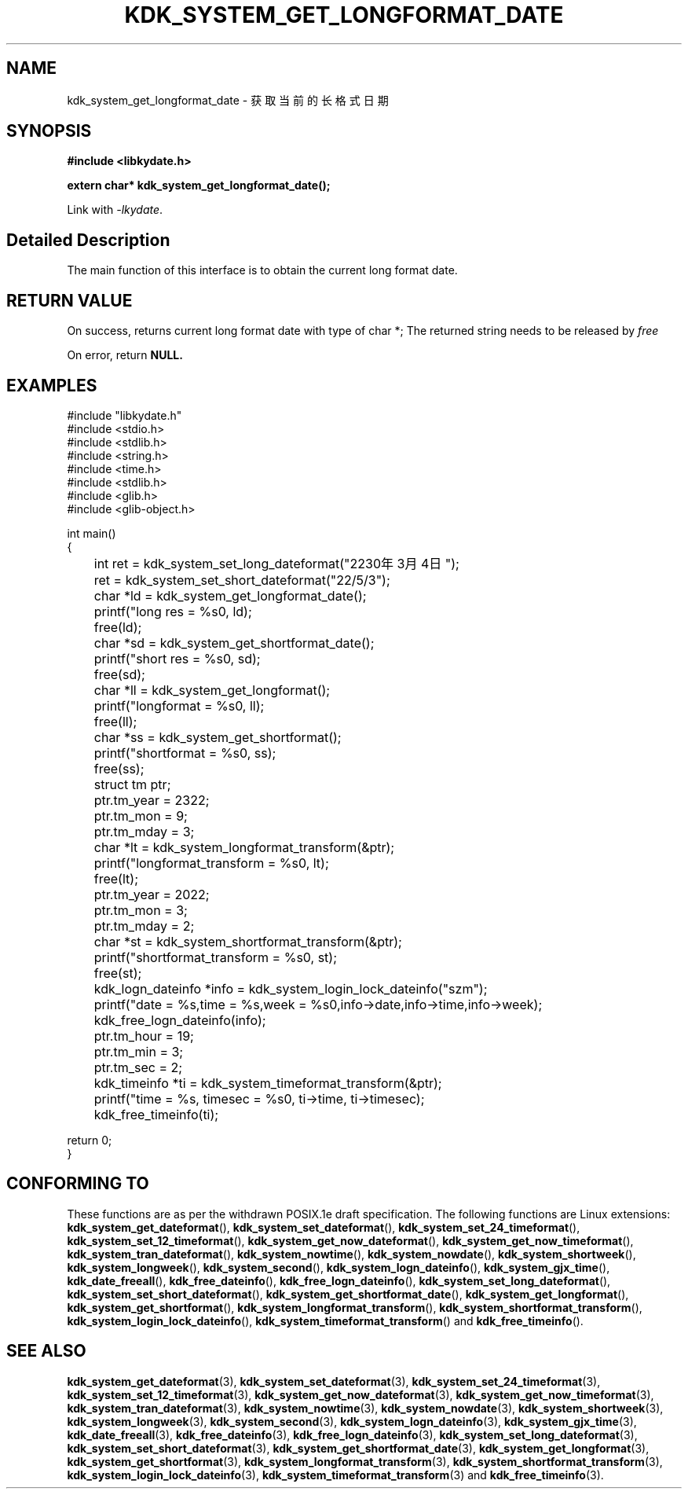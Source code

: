 .TH "KDK_SYSTEM_GET_LONGFORMAT_DATE" 3 "Tue Sep 19 2023" "Linux Programmer's Manual" \"
.SH NAME
kdk_system_get_longformat_date - 获取当前的长格式日期
.SH SYNOPSIS
.nf
.B #include <libkydate.h>
.sp
.BI "extern char* kdk_system_get_longformat_date();" 
.sp
Link with \fI\-lkydate\fP.
.SH "Detailed Description"
The main function of this interface is to obtain the current long format date.
.PP
.SH "RETURN VALUE"
On success, returns current long format date with type of char *; The returned string needs to be released by
.I free
.
.PP
On error, return
.BR NULL.
.SH EXAMPLES
.EX
#include "libkydate.h"
#include <stdio.h>
#include <stdlib.h>
#include <string.h>
#include <time.h>
#include <stdlib.h>
#include <glib.h>
#include <glib-object.h>

int main()
{
	int ret = kdk_system_set_long_dateformat("2230年3月4日");
	ret = kdk_system_set_short_dateformat("22/5/3");

	char *ld = kdk_system_get_longformat_date();
	printf("long res = %s\n", ld);
	free(ld);
	
	char *sd = kdk_system_get_shortformat_date();
	printf("short res = %s\n", sd);
	free(sd);

	char *ll = kdk_system_get_longformat();
	printf("longformat = %s\n", ll);
	free(ll);

	char *ss = kdk_system_get_shortformat();
	printf("shortformat = %s\n", ss);
	free(ss);

	struct tm ptr;
	
	ptr.tm_year = 2322;
	ptr.tm_mon = 9;
	ptr.tm_mday = 3;

	char *lt = kdk_system_longformat_transform(&ptr);
	printf("longformat_transform = %s\n", lt);
	free(lt);

	ptr.tm_year = 2022;
	ptr.tm_mon = 3;
	ptr.tm_mday = 2;

	char *st = kdk_system_shortformat_transform(&ptr);
	printf("shortformat_transform = %s\n", st);
	free(st);

	kdk_logn_dateinfo *info = kdk_system_login_lock_dateinfo("szm");
	printf("date = %s,time = %s,week = %s\n",info->date,info->time,info->week);
	kdk_free_logn_dateinfo(info);

	ptr.tm_hour = 19;
	ptr.tm_min = 3;
	ptr.tm_sec = 2;
	kdk_timeinfo *ti = kdk_system_timeformat_transform(&ptr);
	printf("time = %s, timesec = %s\n", ti->time, ti->timesec);
	kdk_free_timeinfo(ti);

    return 0;
}

.SH "CONFORMING TO"
These functions are as per the withdrawn POSIX.1e draft specification.
The following functions are Linux extensions:
.BR kdk_system_get_dateformat (),
.BR kdk_system_set_dateformat (),
.BR kdk_system_set_24_timeformat (),
.BR kdk_system_set_12_timeformat (),
.BR kdk_system_get_now_dateformat (),
.BR kdk_system_get_now_timeformat (),
.BR kdk_system_tran_dateformat (),
.BR kdk_system_nowtime (),
.BR kdk_system_nowdate (),
.BR kdk_system_shortweek (),
.BR kdk_system_longweek (),
.BR kdk_system_second (),
.BR kdk_system_logn_dateinfo (),
.BR kdk_system_gjx_time (),
.BR kdk_date_freeall (),
.BR kdk_free_dateinfo (),
.BR kdk_free_logn_dateinfo (),
.BR kdk_system_set_long_dateformat (),
.BR kdk_system_set_short_dateformat (),
.BR kdk_system_get_shortformat_date (),
.BR kdk_system_get_longformat (),
.BR kdk_system_get_shortformat (),
.BR kdk_system_longformat_transform (),
.BR kdk_system_shortformat_transform (),
.BR kdk_system_login_lock_dateinfo (),
.BR kdk_system_timeformat_transform ()
and
.BR kdk_free_timeinfo ().

.SH "SEE ALSO"
.BR kdk_system_get_dateformat (3),
.BR kdk_system_set_dateformat (3),
.BR kdk_system_set_24_timeformat (3),
.BR kdk_system_set_12_timeformat (3),
.BR kdk_system_get_now_dateformat (3),
.BR kdk_system_get_now_timeformat (3),
.BR kdk_system_tran_dateformat (3),
.BR kdk_system_nowtime (3),
.BR kdk_system_nowdate (3),
.BR kdk_system_shortweek (3),
.BR kdk_system_longweek (3),
.BR kdk_system_second (3),
.BR kdk_system_logn_dateinfo (3),
.BR kdk_system_gjx_time (3),
.BR kdk_date_freeall (3),
.BR kdk_free_dateinfo (3),
.BR kdk_free_logn_dateinfo (3),
.BR kdk_system_set_long_dateformat (3),
.BR kdk_system_set_short_dateformat (3),
.BR kdk_system_get_shortformat_date (3),
.BR kdk_system_get_longformat (3),
.BR kdk_system_get_shortformat (3),
.BR kdk_system_longformat_transform (3),
.BR kdk_system_shortformat_transform (3),
.BR kdk_system_login_lock_dateinfo (3),
.BR kdk_system_timeformat_transform (3)
and
.BR kdk_free_timeinfo (3).